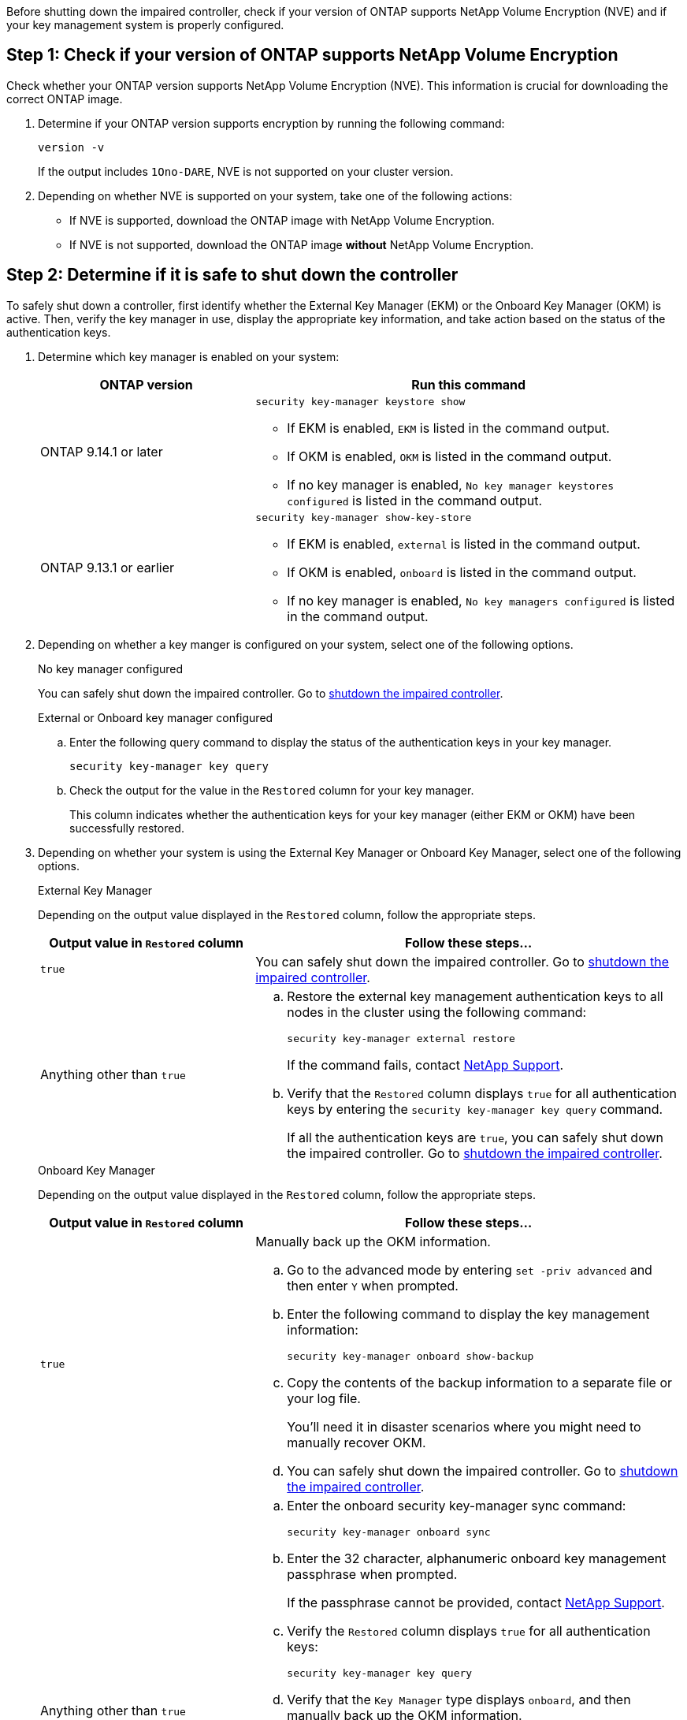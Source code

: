 Before shutting down the impaired controller, check if your version of ONTAP supports NetApp Volume Encryption (NVE) and if your key management system is properly configured. 

== Step 1: Check if your version of ONTAP supports NetApp Volume Encryption

Check whether your ONTAP version supports NetApp Volume Encryption (NVE). This information is crucial for downloading the correct ONTAP image.

. Determine if your ONTAP version supports encryption by running the following command:
+
`version -v`
+
If the output includes `1Ono-DARE`, NVE is not supported on your cluster version.

. Depending on whether NVE is supported on your system, take one of the following actions:
* If NVE is supported, download the ONTAP image with NetApp Volume Encryption.
* If NVE is not supported, download the ONTAP image *without* NetApp Volume Encryption.

== Step 2: Determine if it is safe to shut down the controller
To safely shut down a controller, first identify whether the External Key Manager (EKM) or the Onboard Key Manager (OKM) is active. Then, verify the key manager in use, display the appropriate key information, and take action based on the status of the authentication keys.


. Determine which key manager is enabled on your system:
+

[cols="1a,2a" options="header"]
|===
| ONTAP version| Run this command
a|
ONTAP 9.14.1 or later
a|

`security key-manager keystore show` 

* If EKM is enabled, `EKM` is listed in the command output.
* If OKM is enabled, `OKM` is listed in the command output.
* If no key manager is enabled, `No key manager keystores configured` is listed in the command output.

a|
ONTAP 9.13.1 or earlier
a|

`security key-manager show-key-store` 

* If EKM is enabled, `external` is listed in the command output.
* If OKM is enabled, `onboard` is listed in the command output.
* If no key manager is enabled, `No key managers configured` is listed in the command output.
|===

+

[start=2]

. Depending on whether a key manger is configured on your system, select one of the following options.
+

// start tabbed area
+
[role="tabbed-block"]
====

.No key manager configured
--
You can safely shut down the impaired controller. Go to link:bootmedia-shutdown.html[shutdown the impaired controller].
--

.External or Onboard key manager configured
--
.. Enter the following query command to display the status of the authentication keys in your key manager.
+

`security key-manager key query`

.. Check the output for the value in the `Restored` column for your key manager. 
+

This column indicates whether the authentication keys for your key manager (either EKM or OKM) have been successfully restored.

--

====

// end tabbed area

[start=3]

. Depending on whether your system is using the External Key Manager or Onboard Key Manager, select one of the following options.
+

// start tabbed area
+
[role="tabbed-block"]
====

.External Key Manager
--
Depending on the output value displayed in the `Restored` column, follow the appropriate steps.

[cols="1a,2a" options="header"]
|===
| Output value in `Restored` column | Follow these steps...
a|
`true`
a|
You can safely shut down the impaired controller. Go to link:bootmedia-shutdown.html[shutdown the impaired controller].
a|
Anything other than `true`
a|
.. Restore the external key management authentication keys to all nodes in the cluster using the following command:
+
`security key-manager external restore`
+
If the command fails, contact http://mysupport.netapp.com/[NetApp Support^].
+
.. Verify that the `Restored` column displays `true` for all authentication keys by entering the  `security key-manager key query` command.
+
If all the authentication keys are `true`, you can safely shut down the impaired controller. Go to link:bootmedia-shutdown.html[shutdown the impaired controller].
|===


--


.Onboard Key Manager
--

Depending on the output value displayed in the `Restored` column, follow the appropriate steps.

[cols="1a,2a" options="header"]
|===
| Output value in `Restored` column | Follow these steps...
a|
`true`
a|
Manually back up the OKM information.

.. Go to the advanced mode by entering `set -priv advanced` and then enter `Y` when prompted.
.. Enter the following command to display the key management information: 
+
`security key-manager onboard show-backup`

 .. Copy the contents of the backup information to a separate file or your log file. 

+
You'll need it in disaster scenarios where you might need to manually recover OKM.

 .. You can safely shut down the impaired controller. Go to link:bootmedia-shutdown.html[shutdown the impaired controller].


a|
Anything other than `true`
a|

.. Enter the onboard security key-manager sync command:
+
`security key-manager onboard sync`
+
.. Enter the 32 character, alphanumeric onboard key management passphrase when prompted. 
+
If the passphrase cannot be provided, contact http://mysupport.netapp.com/[NetApp Support^].

.. Verify the `Restored` column displays `true` for all authentication keys: 
+
`security key-manager key query`

.. Verify that the `Key Manager` type displays `onboard`, and then manually back up the OKM information.

.. Enter the command to display the key management backup information:
+
`security key-manager onboard show-backup`

.. Copy the contents of the backup information to a separate file or your log file. 
+
You'll need it in disaster scenarios where you might need to manually recover OKM.

.. You can safely shut down the impaired controller. Go to link:bootmedia-shutdown.html[shutdown the impaired controller].
|===

--
====

// end tabbed area

